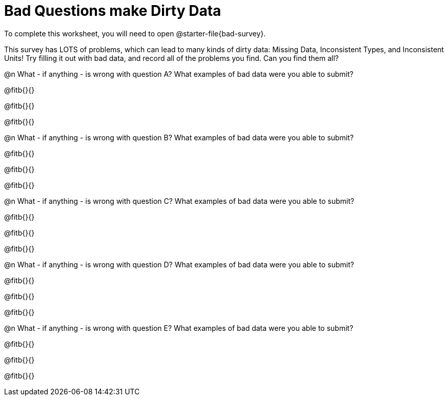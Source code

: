 = Bad Questions make Dirty Data

To complete this worksheet, you will need to open @starter-file{bad-survey}.

This survey has LOTS of problems, which can lead to many kinds of dirty data: Missing Data, Inconsistent Types, and Inconsistent Units! Try filling it out with bad data, and record all of the problems you find. Can you find them all?

@n What - if anything - is wrong with question A? What examples of bad data were you able to submit?

@fitb{}{}

@fitb{}{}

@fitb{}{}

@n What - if anything - is wrong with question B? What examples of bad data were you able to submit?

@fitb{}{}

@fitb{}{}

@fitb{}{}

@n What - if anything - is wrong with question C? What examples of bad data were you able to submit?

@fitb{}{}

@fitb{}{}

@fitb{}{}

@n What - if anything - is wrong with question D? What examples of bad data were you able to submit?

@fitb{}{}

@fitb{}{}

@fitb{}{}

@n What - if anything - is wrong with question E? What examples of bad data were you able to submit?

@fitb{}{}

@fitb{}{}

@fitb{}{}
